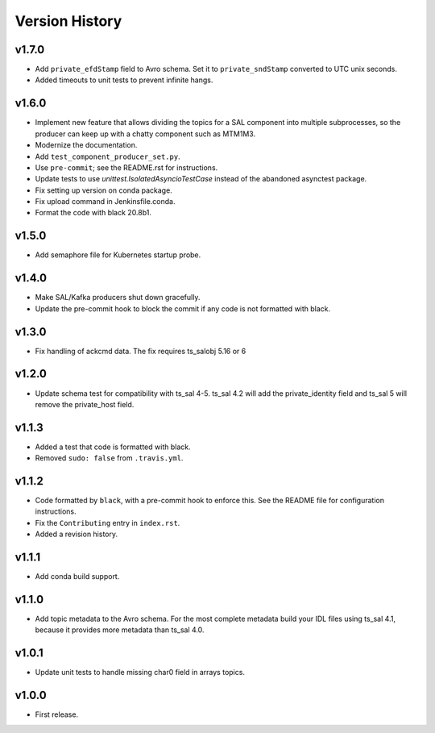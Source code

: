 .. py:currentmodule:: lsst.ts.salkafka

.. _lsst.ts.salkafka.version_history:

###############
Version History
###############

v1.7.0
------

* Add ``private_efdStamp`` field to Avro schema.
  Set it to ``private_sndStamp`` converted to UTC unix seconds.
* Added timeouts to unit tests to prevent infinite hangs.

v1.6.0
------

* Implement new feature that allows dividing the topics for a SAL component into multiple subprocesses,
  so the producer can keep up with a chatty component such as MTM1M3.
* Modernize the documentation.
* Add ``test_component_producer_set.py``.
* Use ``pre-commit``; see the README.rst for instructions.
* Update tests to use `unittest.IsolatedAsyncioTestCase` instead of the abandoned asynctest package.
* Fix setting up version on conda package.
* Fix upload command in Jenkinsfile.conda.
* Format the code with black 20.8b1.

v1.5.0
------

* Add semaphore file for Kubernetes startup probe.

v1.4.0
------

* Make SAL/Kafka producers shut down gracefully.
* Update the pre-commit hook to block the commit if any code is not formatted with black.

v1.3.0
------

* Fix handling of ackcmd data. The fix requires ts_salobj 5.16 or 6

v1.2.0
------

* Update schema test for compatibility with ts_sal 4-5.
  ts_sal 4.2 will add the private_identity field and ts_sal 5 will remove the private_host field.

v1.1.3
------

* Added a test that code is formatted with black.
* Removed ``sudo: false`` from ``.travis.yml``.

v1.1.2
------

* Code formatted by ``black``, with a pre-commit hook to enforce this. See the README file for configuration instructions.
* Fix the ``Contributing`` entry in ``index.rst``.
* Added a revision history.

v1.1.1
------

* Add conda build support.

v1.1.0
------

* Add topic metadata to the Avro schema.
  For the most complete metadata build your IDL files using ts_sal 4.1,
  because it provides more metadata than ts_sal 4.0.

v1.0.1
------

* Update unit tests to handle missing char0 field in arrays topics.

v1.0.0
------

* First release.
